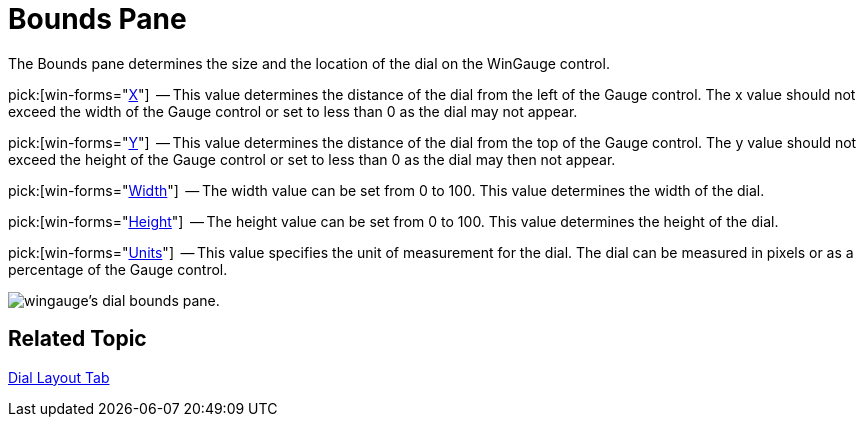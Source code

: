 ﻿////

|metadata|
{
    "name": "wingauge-dial-bounds-pane",
    "controlName": ["WinGauge"],
    "tags": [],
    "guid": "{52683D7B-756B-4885-AD84-398508054D09}",  
    "buildFlags": [],
    "createdOn": "0001-01-01T00:00:00Z"
}
|metadata|
////

= Bounds Pane

The Bounds pane determines the size and the location of the dial on the WinGauge control.

pick:[win-forms="link:{ApiPlatform}win.ultrawingauge{ApiVersion}~infragistics.ultragauge.resources.dialappearance~bounds.html[X]"]   -- This value determines the distance of the dial from the left of the Gauge control. The x value should not exceed the width of the Gauge control or set to less than 0 as the dial may not appear.

pick:[win-forms="link:{ApiPlatform}win.ultrawingauge{ApiVersion}~infragistics.ultragauge.resources.dialappearance~bounds.html[Y]"]  -- This value determines the distance of the dial from the top of the Gauge control. The y value should not exceed the height of the Gauge control or set to less than 0 as the dial may then not appear.

pick:[win-forms="link:{ApiPlatform}win.ultrawingauge{ApiVersion}~infragistics.ultragauge.resources.dialappearance~bounds.html[Width]"]  -- The width value can be set from 0 to 100. This value determines the width of the dial.

pick:[win-forms="link:{ApiPlatform}win.ultrawingauge{ApiVersion}~infragistics.ultragauge.resources.dialappearance~bounds.html[Height]"]  -- The height value can be set from 0 to 100. This value determines the height of the dial.

pick:[win-forms="link:{ApiPlatform}win.ultrawingauge{ApiVersion}~infragistics.ultragauge.resources.dialappearance~boundsmeasure.html[Units]"]  -- This value specifies the unit of measurement for the dial. The dial can be measured in pixels or as a percentage of the Gauge control.

image::images/Bounds_Pane_01.png[wingauge's dial bounds pane.]

== Related Topic

link:wingauge-dial-layout-tab.html[Dial Layout Tab]